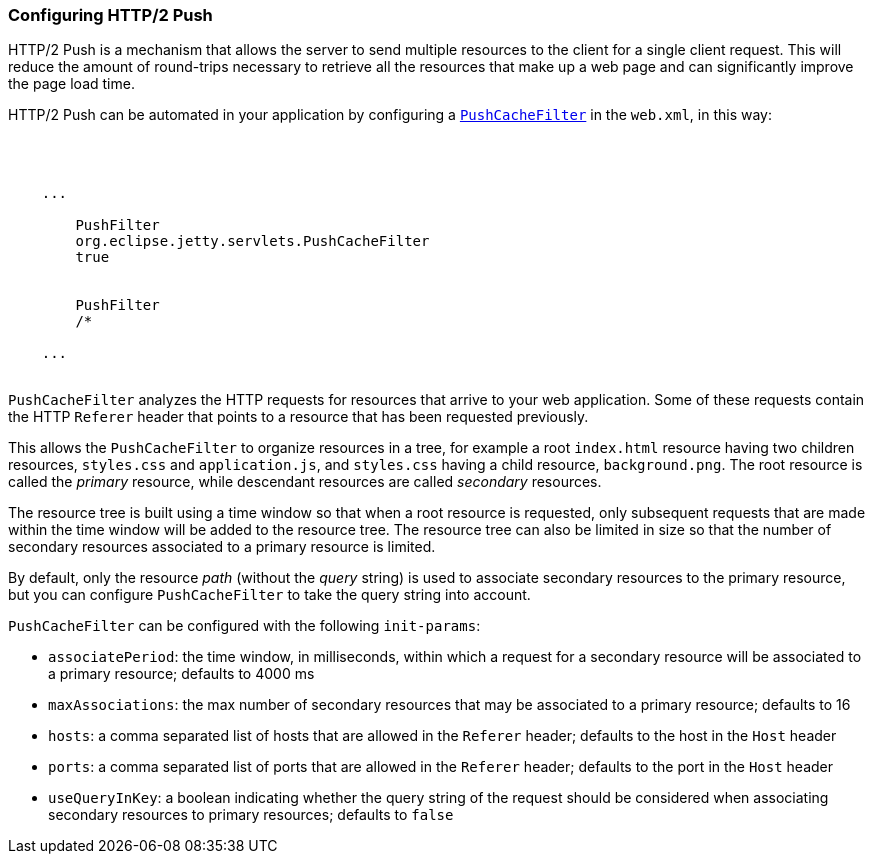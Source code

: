 //
//  ========================================================================
//  Copyright (c) 1995-2019 Mort Bay Consulting Pty. Ltd.
//  ========================================================================
//  All rights reserved. This program and the accompanying materials
//  are made available under the terms of the Eclipse Public License v1.0
//  and Apache License v2.0 which accompanies this distribution.
//
//      The Eclipse Public License is available at
//      http://www.eclipse.org/legal/epl-v10.html
//
//      The Apache License v2.0 is available at
//      http://www.opensource.org/licenses/apache2.0.php
//
//  You may elect to redistribute this code under either of these licenses.
//  ========================================================================
//

[[http2-configuring-push]]
=== Configuring HTTP/2 Push

HTTP/2 Push is a mechanism that allows the server to send multiple resources to the client for a single client request.
This will reduce the amount of round-trips necessary to retrieve all the resources that make up a web page and can significantly improve the page load time.

HTTP/2 Push can be automated in your application by configuring a link:{JDURL}/org/eclipse/jetty/servlets/PushCacheFilter.html[`PushCacheFilter`] in the `web.xml`, in this way:

[source, xml, subs="{sub-order}"]
----
<?xml version="1.0" encoding="UTF-8"?>
<web-app
    xmlns="http://xmlns.jcp.org/xml/ns/javaee"
    xmlns:xsi="http://www.w3.org/2001/XMLSchema-instance"
    xsi:schemaLocation="http://xmlns.jcp.org/xml/ns/javaee http://xmlns.jcp.org/xml/ns/javaee/web-app_3_1.xsd"
    metadata-complete="true"
    version="3.1">

    ...
    <filter>
        <filter-name>PushFilter</filter-name>
        <filter-class>org.eclipse.jetty.servlets.PushCacheFilter</filter-class>
        <async-supported>true</async-supported>
    </filter>
    <filter-mapping>
        <filter-name>PushFilter</filter-name>
        <url-pattern>/*</url-pattern>
    </filter-mapping>
    ...

</web-app>
----

`PushCacheFilter` analyzes the HTTP requests for resources that arrive to your web application.
Some of these requests contain the HTTP `Referer` header that points to a resource that has been requested previously.

This allows the `PushCacheFilter` to organize resources in a tree, for example a root `index.html` resource having two children resources, `styles.css` and `application.js`, and `styles.css` having a child resource, `background.png`.
The root resource is called the _primary_ resource, while descendant resources are called _secondary_ resources.

The resource tree is built using a time window so that when a root resource is requested, only subsequent requests that are made within the time window will be added to the resource tree.
The resource tree can also be limited in size so that the number of secondary resources associated to a primary resource is limited.

By default, only the resource _path_ (without the _query_ string) is used to associate secondary resources to the primary resource, but you can configure `PushCacheFilter` to take the query string into account.

`PushCacheFilter` can be configured with the following `init-params`:

* `associatePeriod`: the time window, in milliseconds, within which a request for a secondary resource will be associated to a primary resource; defaults to 4000 ms
* `maxAssociations`: the max number of secondary resources that may be associated to a primary resource; defaults to 16
* `hosts`: a comma separated list of hosts that are allowed in the `Referer` header; defaults to the host in the `Host` header
* `ports`: a comma separated list of ports that are allowed in the `Referer` header; defaults to the port in the `Host` header
* `useQueryInKey`: a boolean indicating whether the query string of the request should be considered when associating secondary resources to primary resources; defaults to `false`
